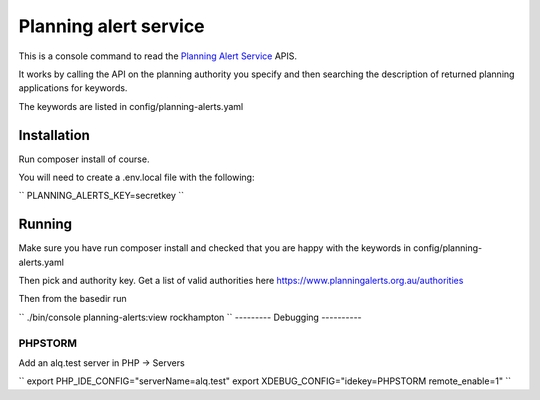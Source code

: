 ======================
Planning alert service
======================

This is a console command to read the `Planning Alert Service <https://www.planningalerts.org.au>`_ APIS.

It works by calling the API on the planning authority you specify and then searching the description of returned
planning applications for keywords.

The keywords are listed in config/planning-alerts.yaml

------------
Installation
------------

Run composer install of course.

You will need to create a .env.local file with the following:

``
PLANNING_ALERTS_KEY=secretkey
``

-------
Running
-------

Make sure you have run composer install and checked that you are happy with the keywords in config/planning-alerts.yaml

Then pick and authority key. Get a list of valid authorities here https://www.planningalerts.org.au/authorities

Then from the basedir run

``
./bin/console planning-alerts:view rockhampton
``
---------
Debugging
----------

PHPSTORM
---------

Add an alq.test server in PHP -> Servers

``
export PHP_IDE_CONFIG="serverName=alq.test"
export XDEBUG_CONFIG="idekey=PHPSTORM remote_enable=1"
``
